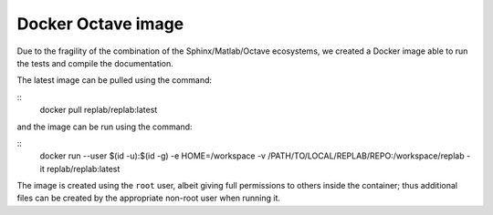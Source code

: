 Docker Octave image
===================

Due to the fragility of the combination of the Sphinx/Matlab/Octave ecosystems, we created a Docker image able to run the tests and compile the documentation.

The latest image can be pulled using the command:

::
   docker pull replab/replab:latest

and the image can be run using the command:

::
   docker run --user $(id -u):$(id -g) -e HOME=/workspace -v /PATH/TO/LOCAL/REPLAB/REPO:/workspace/replab -it replab/replab:latest


The image is created using the ``root`` user, albeit giving full permissions to others inside the container; thus additional files can be created by the appropriate non-root user when running it.
